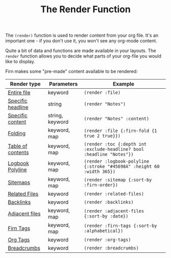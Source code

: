 #+TITLE: The Render Function
#+FIRN_UNDER: Content
#+FIRN_ORDER: 3
#+DATE_UPDATED: <2020-10-21 13:44>
#+DATE_CREATED: <2020-08-14 Fri 19:03>



The ~(render)~ function is used to render content from your org file. It's an
important one - if you don't use it, you won't see any org-mode content.

Quite a bit of data and functions are made available in your layouts. The =render=
function allows you to decide what parts of your org-file you would like to display.

Firn makes some "pre-made" content available to be rendered:

| Render type       | Parameters      | Example                                                              |
|-------------------+-----------------+----------------------------------------------------------------------|
| [[file:files-and-headlines.org][Entire file]]       | keyword         | ~(render :file)~                                                       |
| [[file:files-and-headlines.org][Specific headline]] | string          | ~(render "Notes")~                                                     |
| [[file:files-and-headlines.org][Specific content]]  | string, keyword | ~(render "Notes" :content)~                                            |
| [[file:folding.org][Folding]]           | keyword, map    | ~(render :file {:firn-fold {1 true 2 true}})~                          |
| [[file:table-of-contents.org][Table of contents]] | keyword, map    | ~(render :toc {:depth int :exclude-headline? bool :headline "Notes"})~ |
| [[file:logbooks.org][Logbook Polyline]]  | keyword, map    | ~(render :logbook-polyline {:stroke "#45698A" :height 60 :width 365})~ |
| [[file:sitemap.org][Sitemaps]]          | keyword, map    | ~(render :sitemap {:sort-by :firn-order})~                             |
| [[file:backlinks_and_related_files.org][Related Files]]     | keyword         | ~(render :related-files)~                                              |
| [[file:backlinks_and_related_files.org][Backlinks]]         | keyword         | ~(render :backlinks)~                                                  |
| [[file:adjacent-files.org][Adjacent files]]    | keyword, map    | ~(render :adjacent-files {:sort-by :date})~                            |
| [[file:firn_tags.org][Firn Tags]]         | keyword, map    | ~(render :firn-tags {:sort-by :alphabetical})~                         |
| [[file:org_tags.org][Org Tags]]          | keyword         | ~(render :org-tags)~                                                   |
| [[file:breadcrumbs.org][Breadcrumbs]]       | keyword         | ~(render :breadcrumbs)~                                                |
